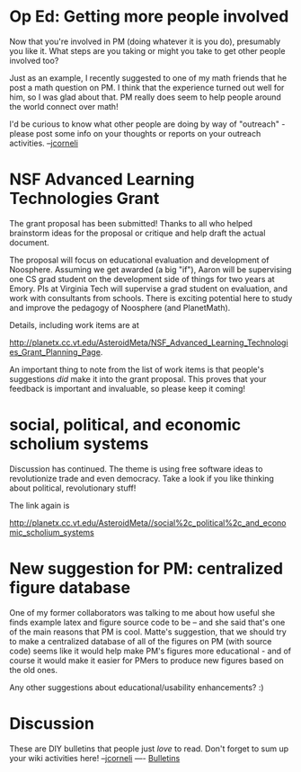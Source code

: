#+STARTUP: showeverything logdone
#+options: num:nil

* Op Ed: Getting more people involved

Now that you're involved in PM (doing whatever it
is you do), presumably you like it.  What steps are
you taking or might you take to get other people
involved too?

Just as an example, I recently suggested to one of my math
friends that he post a math question on PM.  I think
that the experience turned out well for him, so
I was glad about that.  PM really does seem to
help people around the world connect over math!

I'd be curious to know what other people are doing by
way of "outreach" - please post some info on your
thoughts or reports on your outreach activities. --[[file:jcorneli.org][jcorneli]]


*  NSF Advanced Learning Technologies Grant

The grant proposal has been submitted!  Thanks to all who helped brainstorm ideas for the proposal
or critique and help draft the actual document.  

The proposal will focus on educational evaluation and development of Noosphere.  Assuming we
get awarded (a big "if"), Aaron will be supervising one CS grad student on the development side
of things for two years at Emory.  PIs at Virginia Tech will supervise a grad student on evaluation, and
work with consultants from schools.  There is exciting potential here to study and improve the
pedagogy of Noosphere (and PlanetMath).

Details, including work items are at

http://planetx.cc.vt.edu/AsteroidMeta/NSF_Advanced_Learning_Technologies_Grant_Planning_Page.

An important thing to note from the list of work items is that people's suggestions /did/ make 
it into the grant proposal.  This proves that your feedback is important and invaluable, so please
keep it coming!  

*  social, political, and economic scholium systems

Discussion has continued.  The theme is using free software ideas to
revolutionize trade and even democracy.  Take a look if you like thinking about
political, revolutionary stuff!

The link again is

http://planetx.cc.vt.edu/AsteroidMeta//social%2c_political%2c_and_economic_scholium_systems

*  New suggestion for PM: centralized figure database

One of my former collaborators was talking to me about
how useful she finds example latex and figure source
code to be -- and she said that's one of the main reasons
that PM is cool.  Matte's suggestion, that we should
try to make a centralized database of all of the figures
on PM (with source code) seems like it would help make
PM's figures more educational - and of course it would
make it easier for PMers to produce new figures based
on the old ones.  

Any other suggestions about educational/usability enhancements? :)

* Discussion

These are DIY bulletins that people just /love/ to read.  Don't forget to sum up your wiki activities here! --[[file:jcorneli.org][jcorneli]]
----
[[file:Bulletins.org][Bulletins]]

